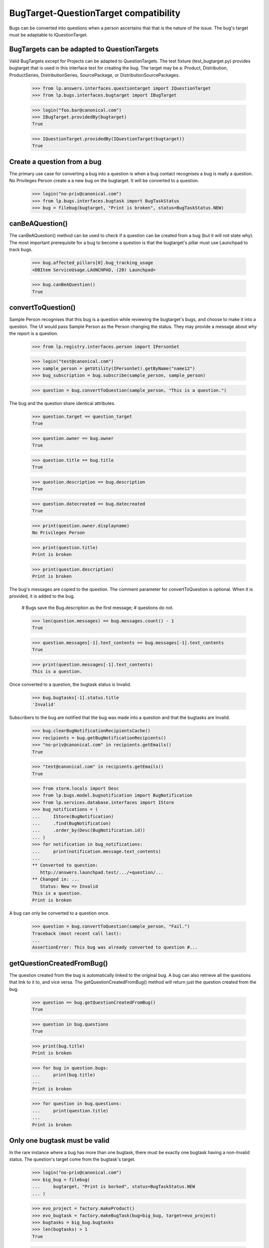 BugTarget-QuestionTarget compatibility
======================================

Bugs can be converted into questions when a person ascertains that that
is the nature of the issue. The bug's target must be adaptable to
IQuestionTarget.


BugTargets can be adapted to QuestionTargets
--------------------------------------------

Valid BugTargets except for Projects can be adapted to QuestionTargets.
The test fixture (test_bugtarget.py) provides bugtarget that is used in
this interface test for creating the bug. The target may be a: Product,
Distribution, ProductSeries, DistributionSeries, SourcePackage, or
DistributionSourcePackages.

    >>> from lp.answers.interfaces.questiontarget import IQuestionTarget
    >>> from lp.bugs.interfaces.bugtarget import IBugTarget

    >>> login("foo.bar@canonical.com")
    >>> IBugTarget.providedBy(bugtarget)
    True

    >>> IQuestionTarget.providedBy(IQuestionTarget(bugtarget))
    True


Create a question from a bug
----------------------------

The primary use case for converting a bug into a question is when a bug
contact recognises a bug is really a question. No Privileges Person
create a a new bug on the bugtarget. It will be converted to a question.

    >>> login("no-priv@canonical.com")
    >>> from lp.bugs.interfaces.bugtask import BugTaskStatus
    >>> bug = filebug(bugtarget, "Print is broken", status=BugTaskStatus.NEW)


canBeAQuestion()
----------------

The canBeAQuestion() method can be used to check if a question can be
created from a bug (but it will not state why). The most important
prerequisite for a bug to become a question is that the bugtarget's
pillar must use Launchpad to track bugs.

    >>> bug.affected_pillars[0].bug_tracking_usage
    <DBItem ServiceUsage.LAUNCHPAD, (20) Launchpad>

    >>> bug.canBeAQuestion()
    True


convertToQuestion()
-------------------

Sample Person recognises that this bug is a question while reviewing the
bugtarget's bugs, and choose to make it into a question. The UI would
pass Sample Person as the Person changing the status. They may provide a
message about why the report is a question.

    >>> from lp.registry.interfaces.person import IPersonSet

    >>> login("test@canonical.com")
    >>> sample_person = getUtility(IPersonSet).getByName("name12")
    >>> bug_subscription = bug.subscribe(sample_person, sample_person)

    >>> question = bug.convertToQuestion(sample_person, "This is a question.")

The bug and the question share identical attributes.

    >>> question.target == question_target
    True

    >>> question.owner == bug.owner
    True

    >>> question.title == bug.title
    True

    >>> question.description == bug.description
    True

    >>> question.datecreated == bug.datecreated
    True

    >>> print(question.owner.displayname)
    No Privileges Person

    >>> print(question.title)
    Print is broken

    >>> print(question.description)
    Print is broken

The bug's messages are copied to the question. The comment parameter for
convertToQuestion is optional. When it is provided, it is added to the
bug.

    # Bugs save the Bug.description as the first message;
    # questions do not.

    >>> len(question.messages) == bug.messages.count() - 1
    True

    >>> question.messages[-1].text_contents == bug.messages[-1].text_contents
    True

    >>> print(question.messages[-1].text_contents)
    This is a question.

Once converted to a question, the bugtask status is Invalid.

    >>> bug.bugtasks[-1].status.title
    'Invalid'

Subscribers to the bug are notified that the bug was made into a
question and that the bugtasks are Invalid.

    >>> bug.clearBugNotificationRecipientsCache()
    >>> recipients = bug.getBugNotificationRecipients()
    >>> "no-priv@canonical.com" in recipients.getEmails()
    True

    >>> "test@canonical.com" in recipients.getEmails()
    True

    >>> from storm.locals import Desc
    >>> from lp.bugs.model.bugnotification import BugNotification
    >>> from lp.services.database.interfaces import IStore
    >>> bug_notifications = (
    ...     IStore(BugNotification)
    ...     .find(BugNotification)
    ...     .order_by(Desc(BugNotification.id))
    ... )
    >>> for notification in bug_notifications:
    ...     print(notification.message.text_contents)
    ...
    ** Converted to question:
       http://answers.launchpad.test/.../+question/...
    ** Changed in: ...
       Status: New => Invalid
    This is a question.
    Print is broken

A bug can only be converted to a question once.

    >>> question = bug.convertToQuestion(sample_person, "Fail.")
    Traceback (most recent call last):
    ...
    AssertionError: This bug was already converted to question #...


getQuestionCreatedFromBug()
---------------------------

The question created from the bug is automatically linked to the
original bug. A bug can also retrieve all the questions that link to it
to, and vice versa. The getQuestionCreatedFromBug() method will return
just the question created from the bug.

    >>> question == bug.getQuestionCreatedFromBug()
    True

    >>> question in bug.questions
    True

    >>> print(bug.title)
    Print is broken

    >>> for bug in question.bugs:
    ...     print(bug.title)
    ...
    Print is broken

    >>> for question in bug.questions:
    ...     print(question.title)
    ...
    Print is broken


Only one bugtask must be valid
------------------------------

In the rare instance where a bug has more than one bugtask, there must
be exactly one bugtask having a non-Invalid status. The question's
target come from the bugtask's target.

    >>> login("no-priv@canonical.com")
    >>> big_bug = filebug(
    ...     bugtarget, "Print is borked", status=BugTaskStatus.NEW
    ... )

    >>> evo_project = factory.makeProduct()
    >>> evo_bugtask = factory.makeBugTask(bug=big_bug, target=evo_project)
    >>> bugtasks = big_bug.bugtasks
    >>> len(bugtasks) > 1
    True

    >>> len([bt for bt in bugtasks if bt.status.title != "Invalid"]) > 1
    True

    >>> big_bug.canBeAQuestion()
    False

The user can choose to Invalidate one or more bugtasks so that only one
bugtask can provide the QuestionTarget. Note that the comment is not
provided

    >>> evo_bugtask.transitionToStatus(BugTaskStatus.INVALID, sample_person)
    >>> len(
    ...     [
    ...         bt
    ...         for bt in bugtasks
    ...         if bt.status.title == "New" and bt.conjoined_primary is None
    ...     ]
    ... )
    1

    >>> big_bug.canBeAQuestion()
    True

    >>> question = big_bug.convertToQuestion(sample_person)
    >>> print(question.title)
    Print is borked

    >>> len(bugtasks) == len(
    ...     [bt for bt in bugtasks if bt.status.title == "Invalid"]
    ... )
    True


